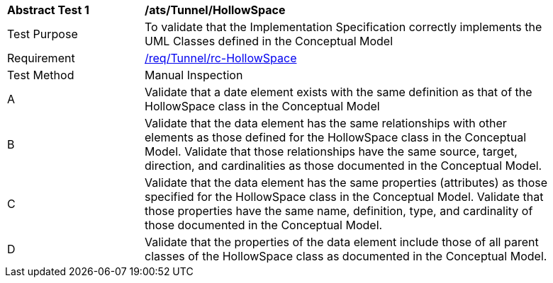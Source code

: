 [[ats_Tunnel_HollowSpace]]
[width="90%",cols="2,6a"]
|===
^|*Abstract Test {counter:ats-id}* |*/ats/Tunnel/HollowSpace* 
^|Test Purpose |To validate that the Implementation Specification correctly implements the UML Classes defined in the Conceptual Model
^|Requirement |<<req_Tunnel_HollowSpace,/req/Tunnel/rc-HollowSpace>>
^|Test Method |Manual Inspection
^|A |Validate that a date element exists with the same definition as that of the HollowSpace class in the Conceptual Model 
^|B |Validate that the data element has the same relationships with other elements as those defined for the HollowSpace class in the Conceptual Model. Validate that those relationships have the same source, target, direction, and cardinalities as those documented in the Conceptual Model.
^|C |Validate that the data element has the same properties (attributes) as those specified for the HollowSpace class in the Conceptual Model. Validate that those properties have the same name, definition, type, and cardinality of those documented in the Conceptual Model.
^|D |Validate that the properties of the data element include those of all parent classes of the HollowSpace class as documented in the Conceptual Model.  
|===
